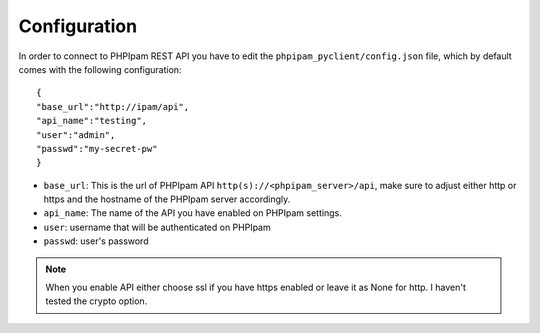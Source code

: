 Configuration
=============

In order to connect to PHPIpam REST API you have to edit the ``phpipam_pyclient/config.json`` file, which by default comes with the following configuration:

::

  {
  "base_url":"http://ipam/api",
  "api_name":"testing",
  "user":"admin",
  "passwd":"my-secret-pw"
  }


- ``base_url``: This is the url of PHPIpam API ``http(s)://<phpipam_server>/api``, make sure to adjust either http or https and the hostname of the PHPIpam server accordingly.
- ``api_name``: The name of the API you have enabled on PHPIpam settings.
- ``user``: username that will be authenticated on PHPIpam
- ``passwd``: user's password

.. note::

  When you enable API either choose ssl if you have https enabled or leave it as None for http. I haven't tested the crypto option.
